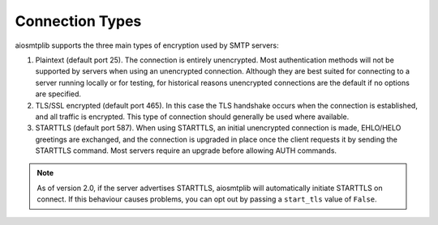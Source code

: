 .. _connection-types:

Connection Types
================

aiosmtplib supports the three main types of encryption used by SMTP servers:

1. Plaintext (default port 25). The connection is entirely unencrypted.
   Most authentication methods will not be supported by servers
   when using an unencrypted connection. Although they are best suited for
   connecting to a server running locally or for testing, for historical
   reasons unencrypted connections are the default if no options are specified.
2. TLS/SSL encrypted (default port 465). In this case the TLS handshake
   occurs when the connection is established, and all traffic is encrypted.
   This type of connection should generally be used where available.
3. STARTTLS (default port 587). When using STARTTLS, an initial unencrypted
   connection is made, EHLO/HELO greetings are exchanged, and the connection
   is upgraded in place once the client requests it by sending the STARTTLS
   command. Most servers require an upgrade before allowing AUTH commands.

.. note:: As of version 2.0, if the server advertises STARTTLS, aiosmtplib
    will automatically initiate STARTTLS on connect. If this behaviour
    causes problems, you can opt out by passing a ``start_tls`` value of
    ``False``.
